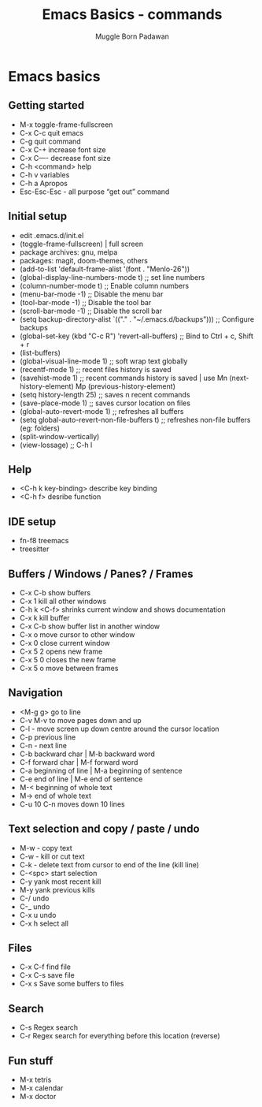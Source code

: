 #+Title: Emacs Basics - commands
#+Author: Muggle Born Padawan

* Emacs basics

** Getting started
  - M-x toggle-frame-fullscreen
  - C-x C-c quit emacs
  - C-g quit command
  - C-x C-+ increase font size
  - C-x C—- decrease font size 
  - C-h <command> help 
  - C-h v variables
  - C-h a Apropos 
  - Esc-Esc-Esc - all purpose “get out” command

** Initial setup
  - edit .emacs.d/init.el
  - (toggle-frame-fullscreen) | full screen 
  - package archives: gnu, melpa
  - packages: magit, doom-themes, others 
  - (add-to-list 'default-frame-alist '(font . "Menlo-26"))
  - (global-display-line-numbers-mode t) ;; set line numbers
  - (column-number-mode t) ;; Enable column numbers
  - (menu-bar-mode -1)       ;; Disable the menu bar
  - (tool-bar-mode -1)       ;; Disable the tool bar
  - (scroll-bar-mode -1)     ;; Disable the scroll bar
  - (setq backup-directory-alist `(("." . "~/.emacs.d/backups"))) ;; Configure backups
  - (global-set-key (kbd "C-c R") 'revert-all-buffers)  ;; Bind to Ctrl + c, Shift + r
  - (list-buffers)
  - (global-visual-line-mode 1) ;; soft wrap text globally
  - (recentf-mode 1) ;; recent files history is saved 
  - (savehist-mode 1) ;; recent commands history is saved | use Mn (next-history-element) Mp (previous-history-element) 
  - (setq history-length 25) ;; saves n recent commands 
  - (save-place-mode 1) ;; saves cursor location on files 
  - (global-auto-revert-mode 1) ;; refreshes all buffers
  - (setq global-auto-revert-non-file-buffers t) ;; refreshes non-file buffers (eg: folders)
  - (split-window-vertically)
  - (view-lossage) ;; C-h l
        
** Help
  - <C-h k key-binding> describe key binding
  - <C-h f> desribe function 

** IDE setup
  - fn-f8 treemacs
  - treesitter

** Buffers / Windows / Panes? / Frames
  - C-x C-b show buffers
  - C-x 1 kill all other windows
  - C-h k <C-f> shrinks current window and shows documentation 
  - C-x k kill buffer
  - C-x C-b show buffer list in another window 
  - C-x o move cursor to other window
  - C-x 0 close current window 
  - C-x 5 2 opens new frame
  - C-x 5 0 closes the new frame 
  - C-x 5 o move between frames

** Navigation
  - <M-g g> go to line
  - C-v M-v to move pages down and up
  - C-l - move screen up down centre around the cursor location 
  - C-p previous line
  - C-n - next line
  - C-b backward char | M-b backward word
  - C-f forward char | M-f forward word 
  - C-a beginning of line | M-a beginning of sentence
  - C-e end of line | M-e end of sentence 
  - M-< beginning of whole text
  - M-> end of whole text
  - C-u 10 C-n moves down 10 lines 

** Text selection and copy / paste / undo 
  - M-w - copy text
  - C-w - kill or cut text
  - C-k - delete text from cursor to end of the line (kill line)
  - C-<spc> start selection 
  - C-y yank most recent kill
  - M-y yank previous kills
  - C-/ undo 
  - C-_ undo
  - C-x u undo 
  - C-x h select all

** Files
  - C-x C-f find file
  - C-x C-s save file
  - C-x s Save some buffers to files

** Search
  - C-s Regex search
  - C-r Regex search for everything before this location (reverse) 

** Fun stuff
 - M-x tetris
 - M-x calendar
 - M-x doctor
